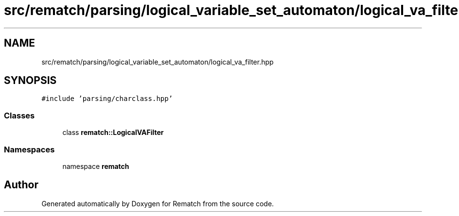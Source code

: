 .TH "src/rematch/parsing/logical_variable_set_automaton/logical_va_filter.hpp" 3 "Mon Jan 30 2023" "Version 1" "Rematch" \" -*- nroff -*-
.ad l
.nh
.SH NAME
src/rematch/parsing/logical_variable_set_automaton/logical_va_filter.hpp
.SH SYNOPSIS
.br
.PP
\fC#include 'parsing/charclass\&.hpp'\fP
.br

.SS "Classes"

.in +1c
.ti -1c
.RI "class \fBrematch::LogicalVAFilter\fP"
.br
.in -1c
.SS "Namespaces"

.in +1c
.ti -1c
.RI "namespace \fBrematch\fP"
.br
.in -1c
.SH "Author"
.PP 
Generated automatically by Doxygen for Rematch from the source code\&.
